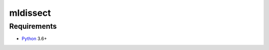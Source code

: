 mldissect
=========



Requirements
------------

* Python_ 3.6+

.. _Python: https://www.python.org
